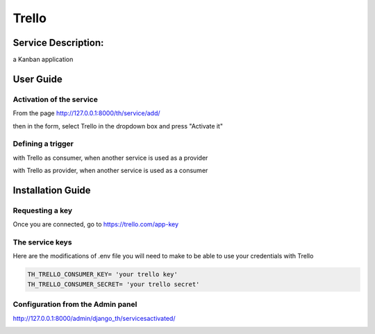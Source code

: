 Trello
======

Service Description:
--------------------

a Kanban application

User Guide
----------

Activation of the service
~~~~~~~~~~~~~~~~~~~~~~~~~

From the page http://127.0.0.1:8000/th/service/add/

.. image:: https://raw.githubusercontent.com/foxmask/django-th/master/docs/installation_guide/public_service_wallabag_add.png
   :alt: My Activated Services

then in the form, select Trello in the dropdown box and press "Activate it"

Defining a trigger
~~~~~~~~~~~~~~~~~~

with Trello as consumer, when another service is used as a provider

.. image:: https://raw.githubusercontent.com/foxmask/django-th/master/docs/installation_guide/trello_consumer_step3.png
    :alt: trello step 3

.. image:: https://raw.githubusercontent.com/foxmask/django-th/master/docs/installation_guide/trello_consumer_step4.png
    :alt: trello step 4

with Trello as provider, when another service is used as a consumer

.. image:: https://raw.githubusercontent.com/foxmask/django-th/master/docs/installation_guide/trello_provider_step1.png
    :alt: trello step 1

.. image:: https://raw.githubusercontent.com/foxmask/django-th/master/docs/installation_guide/trello_provider_step2.png
    :alt: trello step 2

Installation Guide
------------------

Requesting a key
~~~~~~~~~~~~~~~~

Once you are connected, go to https://trello.com/app-key


The service keys
~~~~~~~~~~~~~~~~

Here are the modifications of .env file you will need to make to be able to use your credentials with Trello

.. code-block:: python

    TH_TRELLO_CONSUMER_KEY= 'your trello key'
    TH_TRELLO_CONSUMER_SECRET= 'your trello secret'

Configuration from the Admin panel
~~~~~~~~~~~~~~~~~~~~~~~~~~~~~~~~~~

http://127.0.0.1:8000/admin/django_th/servicesactivated/

.. image:: https://raw.githubusercontent.com/foxmask/django-th/master/docs/installation_guide/service_trello.png
    :target: https://trello.com/
    :alt: Trello
